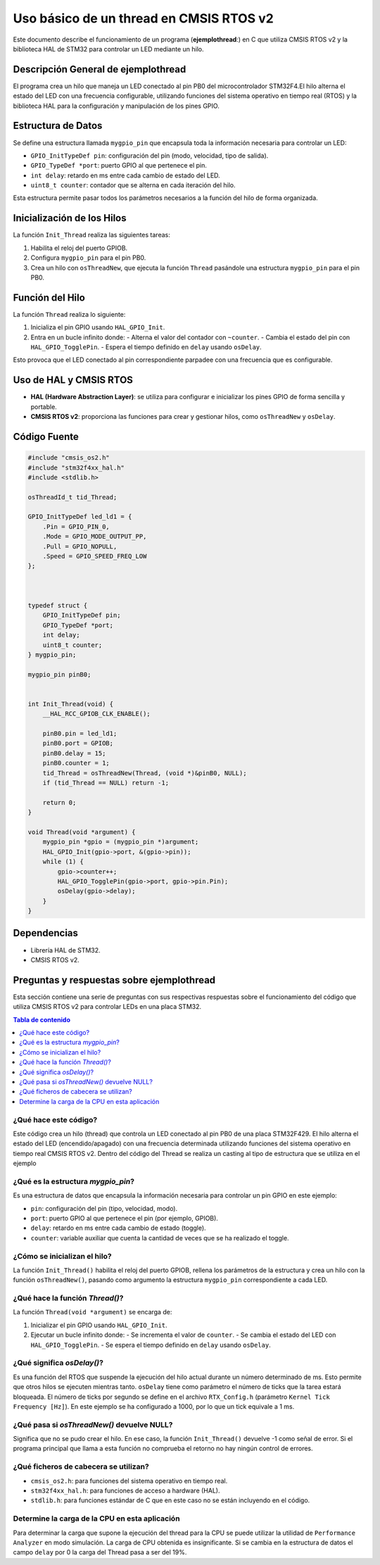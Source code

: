 ***********************************************************
 Uso básico de un thread en CMSIS RTOS v2
***********************************************************

Este documento describe el funcionamiento de un programa (**ejemplothread**:) en C que utiliza CMSIS RTOS v2 y la biblioteca HAL de STM32 para controlar un LED mediante un hilo.

----------------------------------------
Descripción General de **ejemplothread**
----------------------------------------

El programa crea un hilo que maneja un LED conectado al pin PB0  del microcontrolador STM32F4.El hilo alterna el estado del LED con una frecuencia configurable, utilizando funciones del sistema operativo en tiempo real (RTOS) y la biblioteca HAL para la configuración y manipulación de los pines GPIO.

-------------------
Estructura de Datos
-------------------

Se define una estructura llamada ``mygpio_pin`` que encapsula toda la información necesaria para controlar un LED:

- ``GPIO_InitTypeDef pin``: configuración del pin (modo, velocidad, tipo de salida).
- ``GPIO_TypeDef *port``: puerto GPIO al que pertenece el pin.
- ``int delay``: retardo en ms entre cada cambio de estado del LED.
- ``uint8_t counter``: contador que se alterna en cada iteración del hilo.

Esta estructura permite pasar todos los parámetros necesarios a la función del hilo de forma organizada.

---------------------------
Inicialización de los Hilos
---------------------------

La función ``Init_Thread`` realiza las siguientes tareas:

1. Habilita el reloj del puerto GPIOB.
2. Configura ``mygpio_pin`` para el pin PB0.
3. Crea un hilo con ``osThreadNew``, que ejecuta la función ``Thread`` pasándole una estructura ``mygpio_pin`` para el pin PB0.

----------------
Función del Hilo
----------------

La función ``Thread`` realiza lo siguiente:

1. Inicializa el pin GPIO usando ``HAL_GPIO_Init``.
2. Entra en un bucle infinito donde:
   - Alterna el valor del contador con ``~counter``.
   - Cambia el estado del pin con ``HAL_GPIO_TogglePin``.
   - Espera el tiempo definido en ``delay`` usando ``osDelay``.

Esto provoca que el LED conectado al pin correspondiente parpadee con una frecuencia que es configurable.

-----------------------
Uso de HAL y CMSIS RTOS
-----------------------

- **HAL (Hardware Abstraction Layer)**: se utiliza para configurar e inicializar los pines GPIO de forma sencilla y portable.
- **CMSIS RTOS v2**: proporciona las funciones para crear y gestionar hilos, como ``osThreadNew`` y ``osDelay``.

-------------
Código Fuente
-------------

.. code-block:: c

    #include "cmsis_os2.h"
    #include "stm32f4xx_hal.h"
    #include <stdlib.h>

    osThreadId_t tid_Thread;

    GPIO_InitTypeDef led_ld1 = {
        .Pin = GPIO_PIN_0,
        .Mode = GPIO_MODE_OUTPUT_PP,
        .Pull = GPIO_NOPULL,
        .Speed = GPIO_SPEED_FREQ_LOW
    };

   

    typedef struct {
        GPIO_InitTypeDef pin;
        GPIO_TypeDef *port;
        int delay;
        uint8_t counter;
    } mygpio_pin;

    mygpio_pin pinB0;
  

    int Init_Thread(void) {
        __HAL_RCC_GPIOB_CLK_ENABLE();

        pinB0.pin = led_ld1;
        pinB0.port = GPIOB;
        pinB0.delay = 15;
        pinB0.counter = 1;
        tid_Thread = osThreadNew(Thread, (void *)&pinB0, NULL);
        if (tid_Thread == NULL) return -1;

        return 0;
    }

    void Thread(void *argument) {
        mygpio_pin *gpio = (mygpio_pin *)argument;
        HAL_GPIO_Init(gpio->port, &(gpio->pin));
        while (1) {
            gpio->counter++;
            HAL_GPIO_TogglePin(gpio->port, gpio->pin.Pin);
            osDelay(gpio->delay);
        }
    }

------------
Dependencias
------------

- Librería HAL de STM32.
- CMSIS RTOS v2.

----------------------------------------------
Preguntas y respuestas sobre **ejemplothread**
----------------------------------------------

Esta sección contiene una serie de preguntas con sus respectivas respuestas sobre el funcionamiento del código que utiliza CMSIS RTOS v2 para controlar LEDs en una placa STM32.

.. contents:: Tabla de contenido
   :depth: 1
   :local:

^^^^^^^^^^^^^^^^^^^^^^
¿Qué hace este código?
^^^^^^^^^^^^^^^^^^^^^^

Este código crea un hilo (thread) que controla un LED conectado al pin PB0 de una placa STM32F429. El hilo alterna el estado del LED (encendido/apagado) con una frecuencia determinada utilizando funciones del sistema operativo en tiempo real CMSIS RTOS v2.
Dentro del código del Thread se realiza un casting al tipo de estructura que se utiliza en el ejemplo


^^^^^^^^^^^^^^^^^^^^^^^^^^^^^^^^^^^
¿Qué es la estructura `mygpio_pin`?
^^^^^^^^^^^^^^^^^^^^^^^^^^^^^^^^^^^

Es una estructura de datos que encapsula la información necesaria para controlar un pin GPIO en este ejemplo:

- ``pin``: configuración del pin (tipo, velocidad, modo).
- ``port``: puerto GPIO al que pertenece el pin (por ejemplo, GPIOB).
- ``delay``: retardo en ms entre cada cambio de estado (toggle).
- ``counter``: variable auxiliar que cuenta la cantidad de veces que se ha realizado el toggle.

^^^^^^^^^^^^^^^^^^^^^^^^^^^^^^^
¿Cómo se inicializan el hilo?
^^^^^^^^^^^^^^^^^^^^^^^^^^^^^^^

La función ``Init_Thread()`` habilita el reloj del puerto GPIOB, rellena los parámetros de la estructura y crea un hilo con la función ``osThreadNew()``, pasando como argumento la estructura ``mygpio_pin`` correspondiente a cada LED.

^^^^^^^^^^^^^^^^^^^^^^^^^^^^^^^^
¿Qué hace la función `Thread()`?
^^^^^^^^^^^^^^^^^^^^^^^^^^^^^^^^

La función ``Thread(void *argument)`` se encarga de:

1. Inicializar el pin GPIO usando ``HAL_GPIO_Init``.
2. Ejecutar un bucle infinito donde:
   - Se incrementa el valor de  ``counter``.
   - Se cambia el estado del LED con ``HAL_GPIO_TogglePin``.
   - Se espera el tiempo definido en ``delay`` usando ``osDelay``.


^^^^^^^^^^^^^^^^^^^^^^^^^^^
¿Qué significa `osDelay()`?
^^^^^^^^^^^^^^^^^^^^^^^^^^^

Es una función del RTOS que suspende la ejecución del hilo actual durante un número determinado de ms. 
Esto permite que otros hilos se ejecuten mientras tanto. ``osDelay`` tiene como parámetro el número de ticks que la tarea estará bloqueada. 
El número de ticks por segundo se define en el archivo ``RTX_Config.h`` (parámetro ``Kernel Tick Frequency [Hz]``). En este ejemplo se ha configurado a 1000, por lo que un tick equivale a 1 ms.


^^^^^^^^^^^^^^^^^^^^^^^^^^^^^^^^^^^^^^^^^^^
¿Qué pasa si `osThreadNew()` devuelve NULL?
^^^^^^^^^^^^^^^^^^^^^^^^^^^^^^^^^^^^^^^^^^^

Significa que no se pudo crear el hilo. En ese caso, la función ``Init_Thread()`` devuelve -1 como señal de error. Si el programa principal que llama a esta función no comprueba el retorno no hay ningún control de errores.

^^^^^^^^^^^^^^^^^^^^^^^^^^^^^^^^^^^^^^
¿Qué ficheros de cabecera se utilizan?
^^^^^^^^^^^^^^^^^^^^^^^^^^^^^^^^^^^^^^

- ``cmsis_os2.h``: para funciones del sistema operativo en tiempo real.
- ``stm32f4xx_hal.h``: para funciones de acceso a hardware (HAL).
- ``stdlib.h``: para funciones estándar de C que en este caso no se están incluyendo en el código.

^^^^^^^^^^^^^^^^^^^^^^^^^^^^^^^^^^^^^^^^^^^^^^^
Determine la carga de la CPU en esta aplicación
^^^^^^^^^^^^^^^^^^^^^^^^^^^^^^^^^^^^^^^^^^^^^^^

Para determinar la carga que supone la ejecución del thread para la CPU se puede utilizar la utilidad de ``Performance Analyzer`` en modo simulación. 
La carga de CPU obtenida es insignificante. Si se cambia en la estructura de datos el campo ``delay`` por 0 la carga del Thread pasa a ser del 19%.